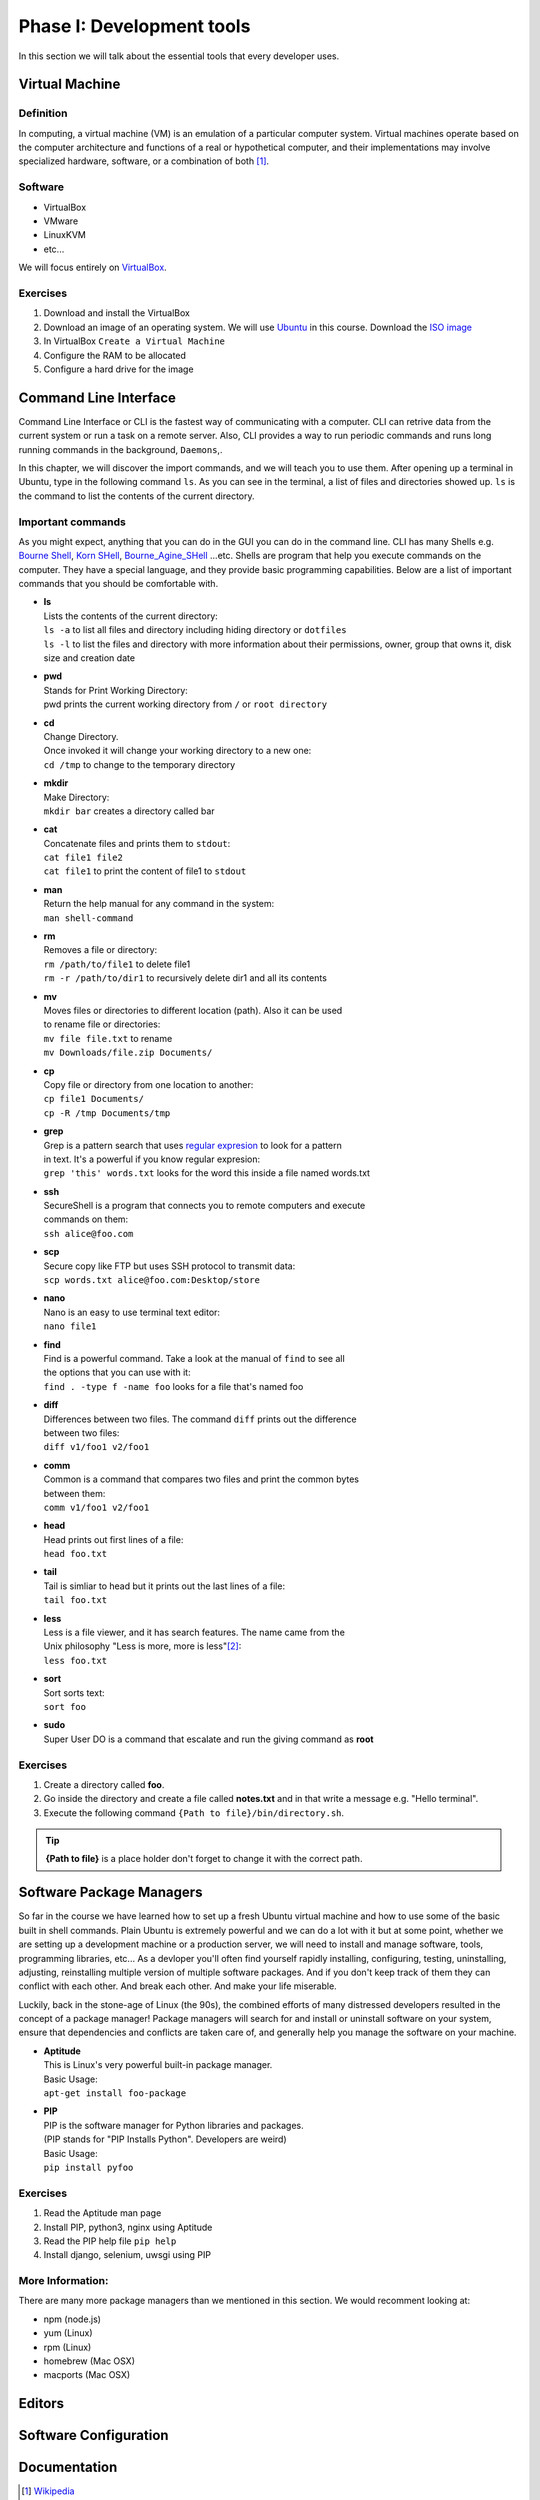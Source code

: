 **************************
Phase I: Development tools
**************************

In this section we will talk about the essential tools that every developer uses.

Virtual Machine
===============

Definition
----------
In computing, a virtual machine (VM) is an emulation of a particular
computer system. Virtual machines operate based on the computer architecture
and functions of a real or hypothetical computer, and their implementations
may involve specialized hardware, software, or a combination of both [#w1]_.

Software
--------

- VirtualBox
- VMware
- LinuxKVM
- etc...

We will focus entirely on `VirtualBox <https://www.virtualbox.org/>`_.

Exercises
---------

#. Download and install the VirtualBox
#. Download an image of an operating system. We will use `Ubuntu <http://www.ubuntu.com/>`_
   in this course. Download the `ISO image <http://www.ubuntu.com/download/desktop/thank-you?country=--&version=14.04.1&architecture=amd64>`_
#. In VirtualBox ``Create a Virtual Machine``
#. Configure the RAM to be allocated
#. Configure a hard drive for the image

Command Line Interface
======================

Command Line Interface or CLI is the fastest way of communicating with a
computer. CLI can retrive data from the current system or run a task on a remote
server. Also, CLI provides a way to run periodic commands and runs long running
commands in the background, ``Daemons``,.

In this chapter, we will discover the import commands, and we will teach you to
use them. After opening up a terminal in Ubuntu, type in the following command
``ls``. As you can see in the terminal, a list of files and directories showed
up. ``ls`` is the command to list the contents of the current directory.

Important commands
------------------

As you might expect, anything that you can do in the GUI you can do in the
command line. CLI has many Shells e.g. `Bourne Shell
<http://en.wikipedia.org/wiki/Bourne_shell>`_,
`Korn SHell <http://en.wikipedia.org/wiki/Korn_shell>`_,
`Bourne_Agine_SHell <http://en.wikipedia.org/wiki/Bash_%28Unix_shell%29>`_
...etc. Shells are program that help you execute commands on the computer.
They have a special language, and they provide basic programming capabilities.
Below are a list of important commands that you should be comfortable with.

- | **ls**
  | Lists the contents of the current directory:
  | ``ls -a`` to list all files and directory including hiding directory or ``dotfiles``
  | ``ls -l`` to list the files and directory with more information about their permissions, owner, group that owns it, disk size and creation date

- | **pwd**
  | Stands for Print Working Directory:
  | pwd prints the current working directory from ``/`` or ``root directory``

- | **cd**
  | Change Directory.
  | Once invoked it will change your working directory to a new one:
  | ``cd /tmp`` to change to the temporary directory

- | **mkdir**
  | Make Directory:
  | ``mkdir bar`` creates a directory called bar

- | **cat**
  | Concatenate files and prints them to ``stdout``:
  | ``cat file1 file2``
  | ``cat file1`` to print the content of file1 to ``stdout``

- | **man**
  | Return the help manual for any command in the system:
  | ``man shell-command``

- | **rm**
  | Removes a file or directory:
  | ``rm /path/to/file1`` to delete file1
  | ``rm -r /path/to/dir1`` to recursively delete dir1 and all its contents

- | **mv**
  | Moves files or directories to different location (path). Also it can be used
  | to rename file or directories:
  | ``mv file file.txt`` to rename
  | ``mv Downloads/file.zip Documents/``

- | **cp**
  | Copy file or directory from one location to another:
  | ``cp file1 Documents/``
  | ``cp -R /tmp Documents/tmp``

- | **grep**
  | Grep is a pattern search that uses `regular expresion <http://en.wikipedia.org/wiki/Regular_expression>`_ to look for a pattern
  | in text. It's a powerful if you know regular expresion:
  | ``grep 'this' words.txt`` looks for the word this inside a file named words.txt

.. seealso:: Take a look at the `Python Docs <https://docs.python.org/2/howto/regex.html>`_ for more information

- | **ssh**
  | SecureShell is a program that connects you to remote computers and execute
  | commands on them:
  | ``ssh alice@foo.com``

- | **scp**
  | Secure copy like FTP but uses SSH protocol to transmit data:
  | ``scp words.txt alice@foo.com:Desktop/store``

- | **nano**
  | Nano is an easy to use terminal text editor:
  | ``nano file1``

- | **find**
  | Find is a powerful command. Take a look at the manual of ``find`` to see all
  | the options that you can use with it:
  | ``find . -type f -name foo`` looks for a file that's named foo

- | **diff**
  | Differences between two files. The command ``diff`` prints out the difference
  | between two files:
  | ``diff v1/foo1 v2/foo1``

- | **comm**
  | Common is a command that compares two files and print the common bytes
  | between them:
  | ``comm v1/foo1 v2/foo1``

- | **head**
  | Head prints out first lines of a file:
  | ``head foo.txt``

- | **tail**
  | Tail is simliar to head but it prints out the last lines of a file:
  | ``tail foo.txt``

- | **less**
  | Less is a file viewer, and it has search features. The name came from the
  | Unix philosophy "Less is more, more is less"[#less]_:
  | ``less foo.txt``

- | **sort**
  | Sort sorts text:
  | ``sort foo``

- | **sudo**
  | Super User DO is a command that escalate and run the giving command as **root**


Exercises
---------

1. Create a directory called **foo**.
2. Go inside the directory and create a file called **notes.txt**
   and in that write a message e.g. "Hello terminal".
#. Execute the following command ``{Path to file}/bin/directory.sh``.

.. tip:: **{Path to file}** is a place holder don't forget to change it with the
         correct path.


Software Package Managers
=========================

So far in the course we have learned how to set up a fresh Ubuntu virtual
machine and how to use some of the basic built in shell commands. Plain Ubuntu
is extremely powerful and we can do a lot with it but at some point, whether
we are setting up a development machine or a production server, we will need
to install and manage software, tools, programming libraries, etc...
As a devloper you'll often find yourself rapidly installing, configuring, testing,
uninstalling, adjusting, reinstalling multiple version of multiple software
packages.
And if you don't keep track of them they can conflict with each other.
And break each other.
And make your life miserable.

Luckily, back in the stone-age of Linux (the 90s), the combined efforts of many
distressed developers resulted in the concept of a package manager!
Package managers will search for and install or uninstall software on your system,
ensure that dependencies and conflicts are taken care of, and generally help you
manage the software on your machine.

- | **Aptitude**
  | This is Linux's very powerful built-in package manager.
  | Basic Usage:
  | ``apt-get install foo-package``

- | **PIP**
  | PIP is the software manager for Python libraries and packages.
  | (PIP stands for "PIP Installs Python". Developers are weird)
  | Basic Usage:
  | ``pip install pyfoo``

Exercises
---------
#. Read the Aptitude man page
#. Install PIP, python3, nginx using Aptitude
#. Read the PIP help file ``pip help``
#. Install django, selenium, uwsgi using PIP

More Information:
-----------------
There are many more package managers than we mentioned in this section.
We would recomment looking at:

- npm (node.js)
- yum (Linux)
- rpm (Linux)
- homebrew (Mac OSX)
- macports (Mac OSX)

Editors
=======
.. todo::

Software Configuration
======================
.. todo::

Documentation
=============
.. todo::

.. [#w1] `Wikipedia <http://en.wikipedia.org/wiki/Virtual_machine>`_
.. [#less] `Less history <http://en.wikipedia.org/wiki/Less_%28Unix%29#History>`_
